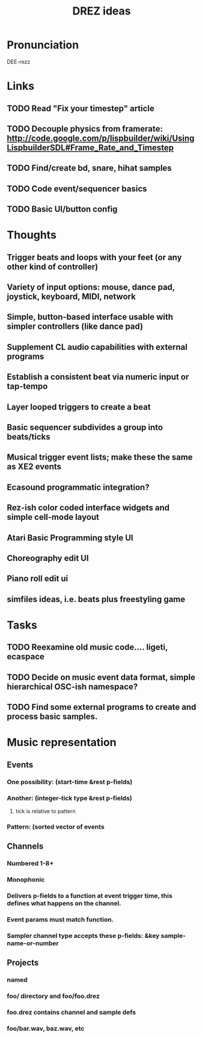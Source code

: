 #+TITLE: DREZ ideas

* Pronunciation

 DEE-rezz

* Links

** TODO Read "Fix your timestep" article
** TODO Decouple physics from framerate: http://code.google.com/p/lispbuilder/wiki/UsingLispbuilderSDL#Frame_Rate_and_Timestep
** TODO Find/create bd, snare, hihat samples
** TODO Code event/sequencer basics
** TODO Basic UI/button config

* Thoughts

** Trigger beats and loops with your feet (or any other kind of controller)
** Variety of input options: mouse, dance pad, joystick, keyboard, MIDI, network
** Simple, button-based interface usable with simpler controllers (like dance pad)
** Supplement CL audio capabilities with external programs
** Establish a consistent beat via numeric input or tap-tempo
** Layer looped triggers to create a beat
** Basic sequencer subdivides a group into beats/ticks
** Musical trigger event lists; make these the same as XE2 events
** Ecasound programmatic integration?
** Rez-ish color coded interface widgets and simple cell-mode layout
** Atari Basic Programming style UI
** Choreography edit UI
** Piano roll edit ui
** simfiles ideas, i.e. beats plus freestyling game

* Tasks

** TODO Reexamine old music code.... ligeti, ecaspace
** TODO Decide on music event data format, simple hierarchical OSC-ish namespace?
** TODO Find some external programs to create and process basic samples.

* Music representation
** Events
*** One possibility: (start-time &rest p-fields)
*** Another: (integer-tick type &rest p-fields)
**** tick is relative to pattern 
*** Pattern: (sorted vector of events
** Channels
*** Numbered 1-8+
*** Monophonic
*** Delivers p-fields to a function at event trigger time, this defines what happens on the channel.
*** Event params must match function.
*** Sampler channel type accepts these p-fields: &key sample-name-or-number
** Projects
*** named
*** foo/ directory and foo/foo.drez
*** foo.drez contains channel and sample defs
*** foo/bar.wav, baz.wav, etc

